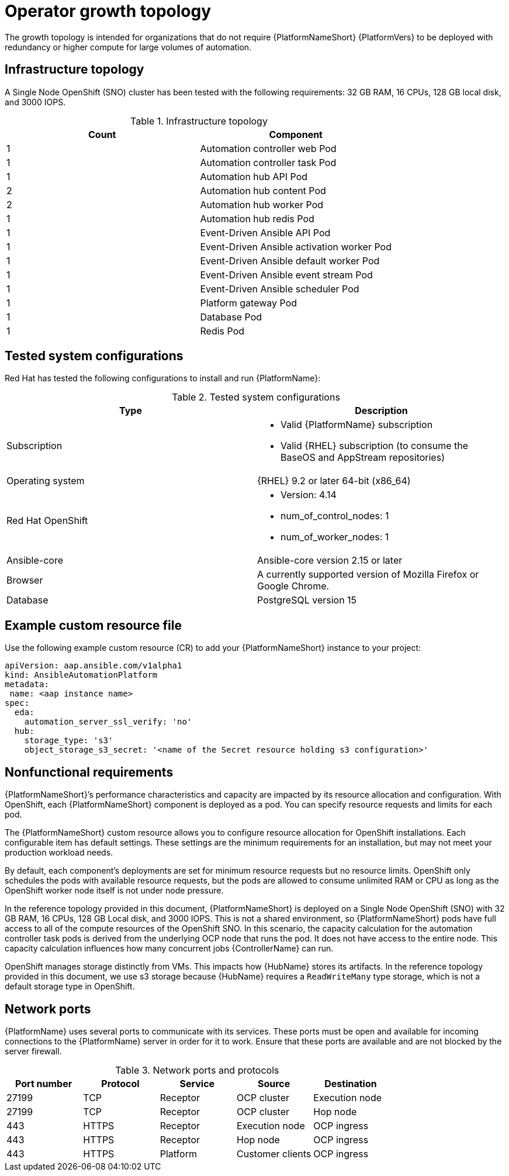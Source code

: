 [id="ocp-a-env-a"]
= Operator growth topology

The growth topology is intended for organizations that do not require {PlatformNameShort} {PlatformVers} to be deployed with redundancy or higher compute for large volumes of automation.

== Infrastructure topology
// The following diagram outlines the infrastructure topology that Red Hat has tested with the respective deployment model that customers may use when self-managing {PlatformNameShort}:

A Single Node OpenShift (SNO) cluster has been tested with the following requirements: 32 GB RAM, 16 CPUs, 128 GB local disk, and 3000 IOPS.

.Infrastructure topology
[options="header"]
|====
| Count | Component 
| 1 | Automation controller web Pod
| 1 | Automation controller task Pod
| 1 | Automation hub API Pod 
| 2 | Automation hub content Pod
| 2 | Automation hub worker Pod
| 1 | Automation hub redis Pod
| 1 | Event-Driven Ansible API Pod
| 1 | Event-Driven Ansible activation worker Pod
| 1 | Event-Driven Ansible default worker Pod
| 1 | Event-Driven Ansible event stream Pod
| 1 | Event-Driven Ansible scheduler Pod
| 1 | Platform gateway Pod
| 1 | Database Pod
| 1 | Redis Pod
|====

== Tested system configurations

Red Hat has tested the following configurations to install and run {PlatformName}:

.Tested system configurations
[options="header"]
|====
| Type | Description 
| Subscription 
a| 
* Valid {PlatformName} subscription
* Valid {RHEL} subscription (to consume the BaseOS and AppStream repositories)
| Operating system | {RHEL} 9.2 or later 64-bit (x86_64)
| Red Hat OpenShift  
a| 
* Version: 4.14
* num_of_control_nodes: 1
* num_of_worker_nodes: 1 
| Ansible-core | Ansible-core version 2.15 or later
| Browser | A currently supported version of Mozilla Firefox or Google Chrome.
| Database | PostgreSQL version 15
|====

== Example custom resource file 

Use the following example custom resource (CR) to add your {PlatformNameShort} instance to your project:

====
----
apiVersion: aap.ansible.com/v1alpha1
kind: AnsibleAutomationPlatform
metadata:
 name: <aap instance name>
spec:
  eda:
    automation_server_ssl_verify: 'no'
  hub:
    storage_type: 's3'
    object_storage_s3_secret: '<name of the Secret resource holding s3 configuration>'
----
====

== Nonfunctional requirements

{PlatformNameShort}’s performance characteristics and capacity are impacted by its resource allocation and configuration. With OpenShift, each {PlatformNameShort} component is deployed as a pod. You can specify resource requests and limits for each pod. 

The {PlatformNameShort} custom resource allows you to configure resource allocation for OpenShift installations. Each configurable item has default settings. These settings are the minimum requirements for an installation, but may not meet your production workload needs. 

By default, each component’s deployments are set for minimum resource requests but no resource limits. OpenShift only schedules the pods with available resource requests, but the pods are allowed to consume unlimited RAM or CPU as long as the OpenShift worker node itself is not under node pressure.

In the reference topology provided in this document, {PlatformNameShort} is deployed on a Single Node OpenShift (SNO) with 32 GB RAM, 16 CPUs, 128 GB Local disk, and 3000 IOPS. This is not a shared environment, so {PlatformNameShort} pods have full access to all of the compute resources of the OpenShift SNO. In this scenario, the capacity calculation for the automation controller task pods is derived from the underlying OCP node that runs the pod. It does not have access to the entire node. This capacity calculation influences how many concurrent jobs {ControllerName} can run. 

OpenShift manages storage distinctly from VMs. This impacts how {HubName} stores its artifacts. In the reference topology provided in this document, we use s3 storage because  {HubName} requires a `ReadWriteMany` type storage, which is not a default storage type in OpenShift.

== Network ports

{PlatformName} uses several ports to communicate with its services. These ports must be open and available for incoming connections to the {PlatformName} server in order for it to work. Ensure that these ports are available and are not blocked by the server firewall.

.Network ports and protocols
[options="header"]
|====
| Port number | Protocol | Service | Source | Destination
| 27199 | TCP | Receptor | OCP cluster | Execution node
| 27199 | TCP | Receptor | OCP cluster | Hop node
| 443 | HTTPS | Receptor | Execution node | OCP ingress
| 443 | HTTPS | Receptor | Hop node | OCP ingress
| 443 | HTTPS | Platform | Customer clients | OCP ingress
|====
